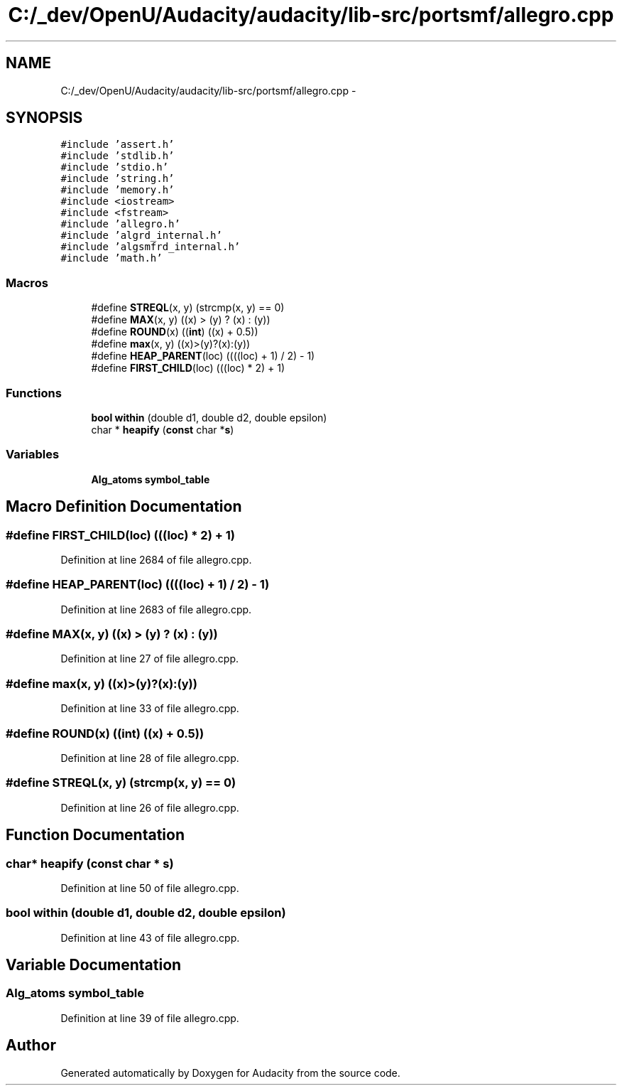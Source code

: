 .TH "C:/_dev/OpenU/Audacity/audacity/lib-src/portsmf/allegro.cpp" 3 "Thu Apr 28 2016" "Audacity" \" -*- nroff -*-
.ad l
.nh
.SH NAME
C:/_dev/OpenU/Audacity/audacity/lib-src/portsmf/allegro.cpp \- 
.SH SYNOPSIS
.br
.PP
\fC#include 'assert\&.h'\fP
.br
\fC#include 'stdlib\&.h'\fP
.br
\fC#include 'stdio\&.h'\fP
.br
\fC#include 'string\&.h'\fP
.br
\fC#include 'memory\&.h'\fP
.br
\fC#include <iostream>\fP
.br
\fC#include <fstream>\fP
.br
\fC#include 'allegro\&.h'\fP
.br
\fC#include 'algrd_internal\&.h'\fP
.br
\fC#include 'algsmfrd_internal\&.h'\fP
.br
\fC#include 'math\&.h'\fP
.br

.SS "Macros"

.in +1c
.ti -1c
.RI "#define \fBSTREQL\fP(x,  y)   (strcmp(x, y) == 0)"
.br
.ti -1c
.RI "#define \fBMAX\fP(x,  y)   ((x) > (y) ? (x) : (y))"
.br
.ti -1c
.RI "#define \fBROUND\fP(x)   ((\fBint\fP) ((x) + 0\&.5))"
.br
.ti -1c
.RI "#define \fBmax\fP(x,  y)   ((x)>(y)?(x):(y))"
.br
.ti -1c
.RI "#define \fBHEAP_PARENT\fP(loc)   ((((loc) + 1) / 2) \- 1)"
.br
.ti -1c
.RI "#define \fBFIRST_CHILD\fP(loc)   (((loc) * 2) + 1)"
.br
.in -1c
.SS "Functions"

.in +1c
.ti -1c
.RI "\fBbool\fP \fBwithin\fP (double d1, double d2, double epsilon)"
.br
.ti -1c
.RI "char * \fBheapify\fP (\fBconst\fP char *\fBs\fP)"
.br
.in -1c
.SS "Variables"

.in +1c
.ti -1c
.RI "\fBAlg_atoms\fP \fBsymbol_table\fP"
.br
.in -1c
.SH "Macro Definition Documentation"
.PP 
.SS "#define FIRST_CHILD(loc)   (((loc) * 2) + 1)"

.PP
Definition at line 2684 of file allegro\&.cpp\&.
.SS "#define HEAP_PARENT(loc)   ((((loc) + 1) / 2) \- 1)"

.PP
Definition at line 2683 of file allegro\&.cpp\&.
.SS "#define MAX(x, y)   ((x) > (y) ? (x) : (y))"

.PP
Definition at line 27 of file allegro\&.cpp\&.
.SS "#define max(x, y)   ((x)>(y)?(x):(y))"

.PP
Definition at line 33 of file allegro\&.cpp\&.
.SS "#define ROUND(x)   ((\fBint\fP) ((x) + 0\&.5))"

.PP
Definition at line 28 of file allegro\&.cpp\&.
.SS "#define STREQL(x, y)   (strcmp(x, y) == 0)"

.PP
Definition at line 26 of file allegro\&.cpp\&.
.SH "Function Documentation"
.PP 
.SS "char* heapify (\fBconst\fP char * s)"

.PP
Definition at line 50 of file allegro\&.cpp\&.
.SS "\fBbool\fP within (double d1, double d2, double epsilon)"

.PP
Definition at line 43 of file allegro\&.cpp\&.
.SH "Variable Documentation"
.PP 
.SS "\fBAlg_atoms\fP symbol_table"

.PP
Definition at line 39 of file allegro\&.cpp\&.
.SH "Author"
.PP 
Generated automatically by Doxygen for Audacity from the source code\&.
